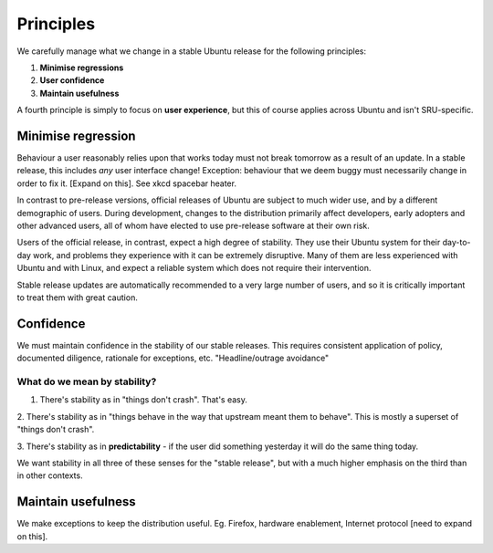Principles
----------

We carefully manage what we change in a stable Ubuntu release for the
following principles:

1. **Minimise regressions**

2. **User confidence**

3. **Maintain usefulness**

A fourth principle is simply to focus on **user experience**, but this
of course applies across Ubuntu and isn't SRU-specific.

.. _explanation-minimise-regression:

Minimise regression
~~~~~~~~~~~~~~~~~~~

Behaviour a user reasonably relies upon that works today must not break
tomorrow as a result of an update. In a stable release, this includes
*any* user interface change! Exception: behaviour that we deem buggy
must necessarily change in order to fix it. [Expand on this]. See xkcd
spacebar heater.

In contrast to pre-release versions, official releases of Ubuntu are
subject to much wider use, and by a different demographic of users.
During development, changes to the distribution primarily affect
developers, early adopters and other advanced users, all of whom have
elected to use pre-release software at their own risk.

Users of the official release, in contrast, expect a high degree of
stability. They use their Ubuntu system for their day-to-day work, and
problems they experience with it can be extremely disruptive. Many of
them are less experienced with Ubuntu and with Linux, and expect a
reliable system which does not require their intervention.

Stable release updates are automatically recommended to a very large
number of users, and so it is critically important to treat them with
great caution.

Confidence
~~~~~~~~~~

We must maintain confidence in the stability of our stable releases.
This requires consistent application of policy, documented diligence,
rationale for exceptions, etc. "Headline/outrage avoidance"

What do we mean by stability?
^^^^^^^^^^^^^^^^^^^^^^^^^^^^^

1. There's stability as in "things don't crash". That's easy.

2. There's stability as in "things behave in the way that upstream meant
them to behave". This is mostly a superset of "things don't crash".

3. There's stability as in **predictability** - if the user did
something yesterday it will do the same thing today.

We want stability in all three of these senses for the "stable release",
but with a much higher emphasis on the third than in other contexts.

Maintain usefulness
~~~~~~~~~~~~~~~~~~~

We make exceptions to keep the distribution useful. Eg. Firefox,
hardware enablement, Internet protocol [need to expand on this].
